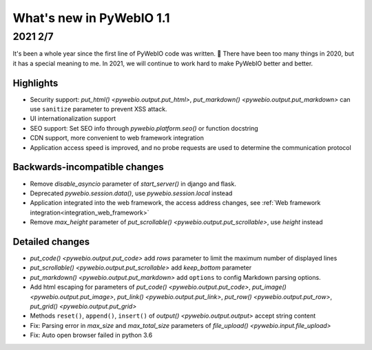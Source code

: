 What's new in PyWebIO 1.1
==========================

2021 2/7
----------

It's been a whole year since the first line of PyWebIO code was written. 🎂 There have been too many things in 2020, but it has a special meaning to me. In 2021, we will continue to work hard to make PyWebIO better and better.

Highlights
^^^^^^^^^^^
* Security support: `put_html() <pywebio.output.put_html>`, `put_markdown() <pywebio.output.put_markdown>` can use ``sanitize`` parameter to prevent XSS attack.
* UI internationalization support
* SEO support: Set SEO info through `pywebio.platform.seo()` or function docstring
* CDN support, more convenient to web framework integration
* Application access speed is improved, and no probe requests are used to determine the communication protocol

Backwards-incompatible changes
^^^^^^^^^^^^^^^^^^^^^^^^^^^^^^^
* Remove `disable_asyncio` parameter of `start_server()` in django and flask.
* Deprecated `pywebio.session.data()`, use `pywebio.session.local` instead
* Application integrated into the web framework, the access address changes, see :ref:`Web framework integration<integration_web_framework>`
* Remove `max_height` parameter of `put_scrollable() <pywebio.output.put_scrollable>`, use `height` instead

Detailed changes
^^^^^^^^^^^^^^^^^
* `put_code() <pywebio.output.put_code>` add `rows` parameter to limit the maximum number of displayed lines
* `put_scrollable() <pywebio.output.put_scrollable>` add `keep_bottom` parameter
* `put_markdown() <pywebio.output.put_markdown>` add ``options`` to config Markdown parsing options.
* Add html escaping for parameters of `put_code() <pywebio.output.put_code>`, `put_image() <pywebio.output.put_image>`, `put_link() <pywebio.output.put_link>`, `put_row() <pywebio.output.put_row>`, `put_grid() <pywebio.output.put_grid>`
* Methods ``reset()``, ``append()``, ``insert()`` of `output()  <pywebio.output.output>`  accept string content
* Fix: Parsing error in `max_size` and `max_total_size` parameters of `file_upload() <pywebio.input.file_upload>`
* Fix: Auto open browser failed in python 3.6
